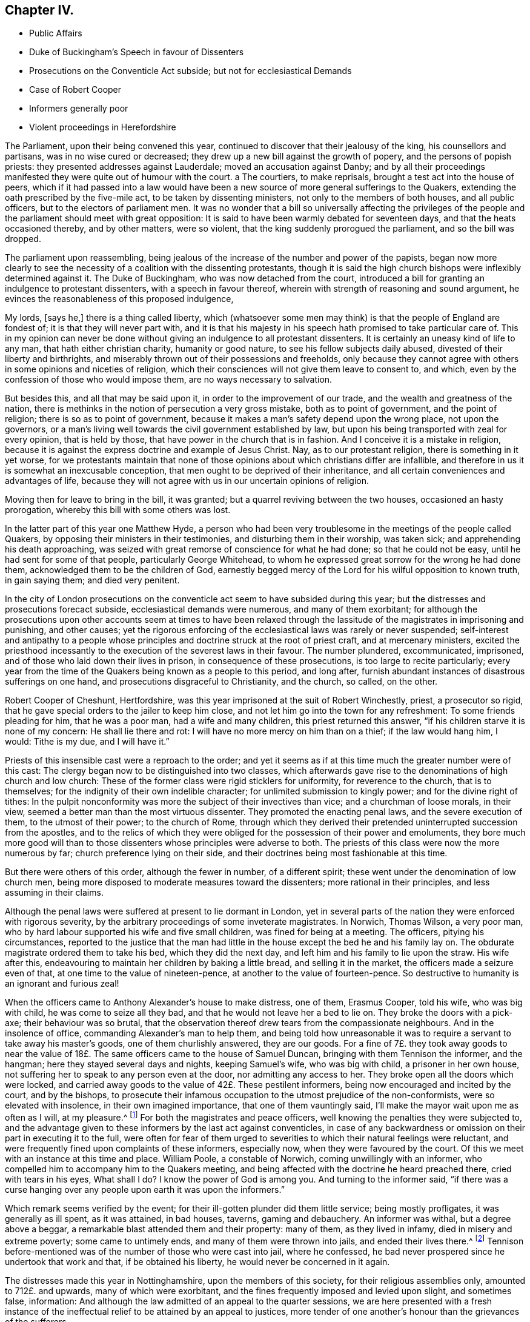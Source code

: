 == Chapter IV.

[.chapter-synopsis]
* Public Affairs
* Duke of Buckingham`'s Speech in favour of Dissenters
* Prosecutions on the Conventicle Act subside; but not for ecclesiastical Demands
* Case of Robert Cooper
* Informers generally poor
* Violent proceedings in Herefordshire

The Parliament, upon their being convened this year,
continued to discover that their jealousy of the king, his counsellors and partisans,
was in no wise cured or decreased; they drew up a new bill against the growth of popery,
and the persons of popish priests: they presented addresses against Lauderdale;
moved an accusation against Danby;
and by all their proceedings manifested they were quite out of humour with the court.
a The courtiers, to make reprisals, brought a test act into the house of peers,
which if it had passed into a law would have been a new
source of more general sufferings to the Quakers,
extending the oath prescribed by the five-mile act, to be taken by dissenting ministers,
not only to the members of both houses, and all public officers,
but to the electors of parliament men.
It was no wonder that a bill so universally affecting the privileges
of the people and the parliament should meet with great opposition:
It is said to have been warmly debated for seventeen days,
and that the heats occasioned thereby, and by other matters, were so violent,
that the king suddenly prorogued the parliament, and so the bill was dropped.

The parliament upon reassembling,
being jealous of the increase of the number and power of the papists,
began now more clearly to see the necessity of a coalition with the dissenting protestants,
though it is said the high church bishops were inflexibly determined against it.
The Duke of Buckingham, who was now detached from the court,
introduced a bill for granting an indulgence to protestant dissenters,
with a speech in favour thereof, wherein with strength of reasoning and sound argument,
he evinces the reasonableness of this proposed indulgence,

[.embedded-content-document]
--

My lords, [says he,] there is a thing called liberty,
which (whatsoever some men may think) is that the people of England are fondest of;
it is that they will never part with,
and it is that his majesty in his speech hath promised to take particular care of.
This in my opinion can never be done without giving
an indulgence to all protestant dissenters.
It is certainly an uneasy kind of life to any man, that hath either christian charity,
humanity or good nature, to see his fellow subjects daily abused,
divested of their liberty and birthrights,
and miserably thrown out of their possessions and freeholds,
only because they cannot agree with others in some opinions and niceties of religion,
which their consciences will not give them leave to consent to, and which,
even by the confession of those who would impose them,
are no ways necessary to salvation.

But besides this, and all that may be said upon it,
in order to the improvement of our trade, and the wealth and greatness of the nation,
there is methinks in the notion of persecution a very gross mistake,
both as to point of government, and the point of religion;
there is so as to point of government,
because it makes a man`'s safety depend upon the wrong place, not upon the governors,
or a man`'s living well towards the civil government established by law,
but upon his being transported with zeal for every opinion, that is held by those,
that have power in the church that is in fashion.
And I conceive it is a mistake in religion,
because it is against the express doctrine and example of Jesus Christ.
Nay, as to our protestant religion, there is something in it yet worse,
for we protestants maintain that none of those opinions
about which christians differ are infallible,
and therefore in us it is somewhat an inexcusable conception,
that men ought to be deprived of their inheritance,
and all certain conveniences and advantages of life,
because they will not agree with us in our uncertain opinions of religion.

--

Moving then for leave to bring in the bill, it was granted;
but a quarrel reviving between the two houses, occasioned an hasty prorogation,
whereby this bill with some others was lost.

In the latter part of this year one Matthew Hyde,
a person who had been very troublesome in the meetings of the people called Quakers,
by opposing their ministers in their testimonies, and disturbing them in their worship,
was taken sick; and apprehending his death approaching,
was seized with great remorse of conscience for what he had done;
so that he could not be easy, until he had sent for some of that people,
particularly George Whitehead,
to whom he expressed great sorrow for the wrong he had done them,
acknowledged them to be the children of God,
earnestly begged mercy of the Lord for his wilful opposition to known truth,
in gain saying them; and died very penitent.

In the city of London prosecutions on the conventicle
act seem to have subsided during this year;
but the distresses and prosecutions forecact subside,
ecclesiastical demands were numerous, and many of them exorbitant;
for although the prosecutions upon other accounts seem at times to have been
relaxed through the lassitude of the magistrates in imprisoning and punishing,
and other causes;
yet the rigorous enforcing of the ecclesiastical laws was rarely or never suspended;
self-interest and antipathy to a people whose principles
and doctrine struck at the root of priest craft,
and at mercenary ministers,
excited the priesthood incessantly to the execution of the severest laws in their favour.
The number plundered, excommunicated, imprisoned,
and of those who laid down their lives in prison, in consequence of these prosecutions,
is too large to recite particularly;
every year from the time of the Quakers being known as a people to this period,
and long after, furnish abundant instances of disastrous sufferings on one hand,
and prosecutions disgraceful to Christianity, and the church, so called, on the other.

Robert Cooper of Cheshunt, Hertfordshire,
was this year imprisoned at the suit of Robert Winchestly, priest, a prosecutor so rigid,
that he gave special orders to the jailer to keep him close,
and not let him go into the town for any refreshment: To some friends pleading for him,
that he was a poor man, had a wife and many children, this priest returned this answer,
"`if his children starve it is none of my concern: He shall lie there and rot:
I will have no more mercy on him than on a thief; if the law would hang him, I would:
Tithe is my due, and I will have it.`"

Priests of this insensible cast were a reproach to the order;
and yet it seems as if at this time much the greater number were of this cast:
The clergy began now to be distinguished into two classes,
which afterwards gave rise to the denominations of high church and low church:
These of the former class were rigid sticklers for uniformity,
for reverence to the church, that is to themselves;
for the indignity of their own indelible character;
for unlimited submission to kingly power; and for the divine right of tithes:
In the pulpit nonconformity was more the subject of their invectives than vice;
and a churchman of loose morals, in their view,
seemed a better man than the most virtuous dissenter.
They promoted the enacting penal laws, and the severe execution of them,
to the utmost of their power; to the church of Rome,
through which they derived their pretended uninterrupted succession from the apostles,
and to the relics of which they were obliged for the possession of their power and emoluments,
they bore much more good will than to those dissenters
whose principles were adverse to both.
The priests of this class were now the more numerous by far;
church preference lying on their side,
and their doctrines being most fashionable at this time.

But there were others of this order, although the fewer in number, of a different spirit;
these went under the denomination of low church men,
being more disposed to moderate measures toward the dissenters;
more rational in their principles, and less assuming in their claims.

Although the penal laws were suffered at present to lie dormant in London,
yet in several parts of the nation they were enforced with rigorous severity,
by the arbitrary proceedings of some inveterate magistrates.
In Norwich, Thomas Wilson, a very poor man,
who by hard labour supported his wife and five small children,
was fined for being at a meeting.
The officers, pitying his circumstances,
reported to the justice that the man had little in
the house except the bed he and his family lay on.
The obdurate magistrate ordered them to take his bed, which they did the next day,
and left him and his family to lie upon the straw.
His wife after this, endeavouring to maintain her children by baking a little bread,
and selling it in the market, the officers made a seizure even of that,
at one time to the value of nineteen-pence, at another to the value of fourteen-pence.
So destructive to humanity is an ignorant and furious zeal!

When the officers came to Anthony Alexander`'s house to make distress, one of them,
Erasmus Cooper, told his wife, who was big with child, he was come to seize all they bad,
and that he would not leave her a bed to lie on.
They broke the doors with a pick-axe; their behaviour was so brutal,
that the observation thereof drew tears from the compassionate neighbours.
And in the insolence of office, commanding Alexander`'s man to help them,
and being told how unreasonable it was to require
a servant to take away his master`'s goods,
one of them churlishly answered, they are our goods.
For a fine of 7£. they took away goods to near the value
of 18£. The same officers came to the house of Samuel Duncan,
bringing with them Tennison the informer, and the hangman;
here they stayed several days and nights, keeping Samuel`'s wife, who was big with child,
a prisoner in her own house, not suffering her to speak to any person even at the door,
nor admitting any access to her.
They broke open all the doors which were locked,
and carried away goods to the value of 42£. These pestilent informers,
being now encouraged and incited by the court, and by the bishops,
to prosecute their infamous occupation to the utmost prejudice of the non-conformists,
were so elevated with insolence, in their own imagined importance,
that one of them vauntingly said, I`'ll make the mayor wait upon me as often as I will,
at my pleasure.^
footnote:[[.book-title]#Sewel#]
For both the magistrates and peace officers,
well knowing the penalties they were subjected to,
and the advantage given to these informers by the last act against conventicles,
in case of any backwardness or omission on their part in executing it to the full,
were often for fear of them urged to severities to
which their natural feelings were reluctant,
and were frequently fined upon complaints of these informers, especially now,
when they were favoured by the court.
Of this we meet with an instance at this time and place.
William Poole, a constable of Norwich, coming unwillingly with an informer,
who compelled him to accompany him to the Quakers meeting,
and being affected with the doctrine he heard preached there,
cried with tears in his eyes, What shall I do?
I know the power of God is among you.
And turning to the informer said,
"`if there was a curse hanging over any people upon earth it was upon the informers.`"

Which remark seems verified by the event;
for their ill-gotten plunder did them little service; being mostly profligates,
it was generally as ill spent, as it was attained, in bad houses, taverns,
gaming and debauchery.
An informer was withal, but a degree above a beggar,
a remarkable blast attended them and their property: many of them,
as they lived in infamy, died in misery and extreme poverty; some came to untimely ends,
and many of them were thrown into jails, and ended their lives there.^
footnote:[John Jackson,
who had busied himself as an informer in Westmoreland on every act against the Quakers,
notwithstanding his ill-gotten gains this way,
was reduced to such extreme poverty as to beg his bread.
[.book-title]#Besse.#
{footnote-paragraph-split}
William Watt of Norwich
had several years followed the trade of informing,
but what he got by it turned to no account;
he was often seized with such sits of weakness that he could not stand on his legs;
at last he was very suddenly removed out of this life; he was apparently quite well,
and on a sudden sunk down to the ground, his daughter shrieking out,
he just looked at her, and immediately expired.
But what was most remarkable, his corpse was so very offensive by its smell,
that none being willing to come near it,
the overseers of the poor were necessitated to hire four men to bear it to the grave.
{footnote-paragraph-split}
John Smith, a very busy informer in Yorkshire,
was lost in a great snow in Eastby Pastures, and after about five weeks was found,
having his eyes and tongue picked out by vermin, and he stunk so,
that the men who brought him home, complained of the nauseous scent for many days after.
{footnote-paragraph-split}
John Cullington, fisherman, of Harwich,
and a noted informer against meetings there, was found drowned,
whether by accident or through despair is uncertain, but the latter is not improbable;
for he had expressed himself to be under grievous
trouble and concern of mind for what he had done.
His dead body was cast on shore at a common landing-place near the sea-side.
{footnote-paragraph-split}
Randal Pool, a taylor, of the same town,
a man who had been in good credit, took up the business of an informer,
to follow which he neglected the care of his lawful vocation.
After which he habituated himself also to gaming and drinking,
striving by those means to stifle the checks of conscience,
which nevertheless grew so strong,
that he was constrained to acknowledge that he was so troubled
in mind that he was afraid he should be distracted.
This trouble produced repentance, so that he afterwards desisted, and lived quietly.
{footnote-paragraph-split}
John Hunwick, an informer, of Braintree,
had been a shopkeeper of good reputation there,
but seeking to enrich himself by the spoil of his neighbours,
he proceeded with much uneasiness.
At length, when on his death bed, he sent for Solomon Skinner and others,
whom he had prosecuted, entreating them to forgive him, and to pray to God for him,
telling them he was so troubled in conscience he could not die in peace.
]
Tennison before-mentioned was of the number of those who were cast into jail,
where he confessed, he bad never prospered since he undertook that work and that,
if be obtained his liberty, he would never be concerned in it again.

The distresses made this year in Nottinghamshire, upon the members of this society,
for their religious assemblies only, amounted to 712£. and upwards,
many of which were exorbitant, and the fines frequently imposed and levied upon slight,
and sometimes false, information:
And although the law admitted of an appeal to the quarter sessions,
we are here presented with a fresh instance of the ineffectual
relief to be attained by an appeal to justices,
more tender of one another`'s honour than the grievances of the sufferers.

One John Sayton was informed against and fined by justice
Thoroton 20£. for being at a meeting in the parish of Blythe,
at a time when he was sixty miles from thence: He appealed to the quarter sessions,
and with much difficulty obtained a hearing of his case:
The jury finding the matter clear, brought in a verdict for the appellant;
whereupon Penniston Whaley, one of the justices, who had before manifested his virulence,
and ignorance of the Quakers and their principles,
in his endeavours to enforce the act 35 Eliz.
ordered them out again, whereunto one of them replied, we are agreed,
and have well considered the matter.
Unable to restrain his wrath within any bounds of decency,
he flung off the bench in a rage,
expressing his indignation at this bulwark of the
subjects`' privileges in such terms as these,
"`You deserve to be hanged, you are as bad as highwaymen;
I hope the king will take away juries, for this will not do.`"
Thus Sayton was acquitted,
and this jury dismissed to make way for another more
pliant to the instructions and temper of the court.
Next morning another jury was empannelled, and another appeal of the like nature came on.
The case was that of William Hudson,
whom the evidence could not prove to have been at the meeting he was charged with,
and though eight of the jury were picked men known to be adverse to the appellant,
yet the other four stood out, and no verdict was agreed upon until eight at night,
when one of the four being taken ill and wanting refreshment, justice Whaley told them,
if they did not agree, they should stay there until they died,
and as one of them died the court would choose another.
They were over-awed into a compliance, and after the court was adjourned,
privately gave a verdict against the appellant; when one of the jurymen said,
he would gladly do equity, Thoroton, another persecuting justice, replied,
You have nothing to do with equity.

In the city of Hereford,
the severe prosecution of the late law against sundry members of this society,
the partiality of the justices in frustrating appeals to the sessions for redress,
by refusing to accept the juries verdicts for the appellants,
being found insufficient to deter this people from keeping up their meetings,
the magistrates and priests,
seeing they could not suppress them by the rigorous enforcing of rigorous laws,
violent seem to have combined to attempt it by lawless violence,
by stimulating the populace, prone to iv.
mischief, to the gross abuse of them.

On the 20th of the month called August, Henry Caldicott, mayor of this city,
with his officers, came to the meeting there,
and warned the assembly not to meet any more, telling them, they did,
let it be at their peril.
The sequel fully explained the meaning of this menace,
being followed for several months with outrageous insults and abuses from the populace.
They first beset the meeting-house with confused noise and
shouting to terrify the people assembled within it;
next, some broke the windows; others with staves struck the men`'s hats off their heads,
threw stones among them, and one of them, said to be the mayor`'s son,
broke John Rea`'s head with a stone.
At another time they fired squibs, and threw them into the meeting,
cast stones through the broken windows, and struck a woman on the head.
When complaints of these abuses were made to the mayor,
the complainants were dis missed with threats.
The next time the outrageous mob,
part of which were choristers or singing boys of the cathedral, encouraged, as reported,
by their superiors the college priests,
broke in pieces the remainder of the glass windows,
with the window-frames and some of the walls of the house.
After the meeting broke up, they pursued the country friends,
pelting them with stones near a quarter of a mile.

The next day a meeting was held in their battered house for church affairs,
such as relieving the poor, the widows and the fatherless,
and other acts of pure and undefiled religion:
Then they assembled the rabble by sound of horn, throwing dirt,
stones and filthy excrements amongst them and upon them, whereby several were much hurt,
and all grievously annoyed.
Some mounted on the roof of the house and untiled part of it,
tumbling down stones on one going in.
In the midst of these disorders Edward King and Robert Simonds, justices,
and Abraham Seward, mayor elect, came, not to quell the fury of the rabble,
but to send the abused to prison, to effect which,
after threatening the women and children,
they tendered the oaths of allegiance and supremacy to eight of the men,
and for refusing to swear sent them to jail.
A day or two after this Walter Rogers, a prebendary, passing by the meeting-house,
and observing the ruins, said, they that did it were very good boys,
and had done their work better than he expected.
Thus evidencing plainly under what kind of influence the
mob committed these acts of violence and outrage.

They continued the like abuses through the remainder of this year and a part of the next.
The sufferers having got the house repaired and habitable again;
it was again beset by the rude multitude, who threw stones as before,
being reported to be instigated by the mayor`'s officers, who are said to have bade them,
knock out the Quakers brains, if they did not depart.
They also threatened the inhabitant to pull the house down over his head.
At another time one of these officers threatened, they would fire the meeting-house,
and broil them in it.

These were certainly times in which justice was perverted, and equity could not enter,
when peaceable dissenters were tried and punished as rioters for worshipping God,
without injury to any man, and real riots not only passed by with impunity,
but were promoted and abetted by those,
the duty of whose office and their oaths should have obliged them to preserve the peace.
